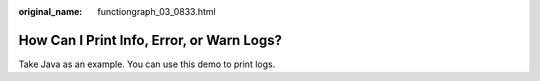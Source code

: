 :original_name: functiongraph_03_0833.html

.. _functiongraph_03_0833:

How Can I Print Info, Error, or Warn Logs?
==========================================

Take Java as an example. You can use this demo to print logs.
